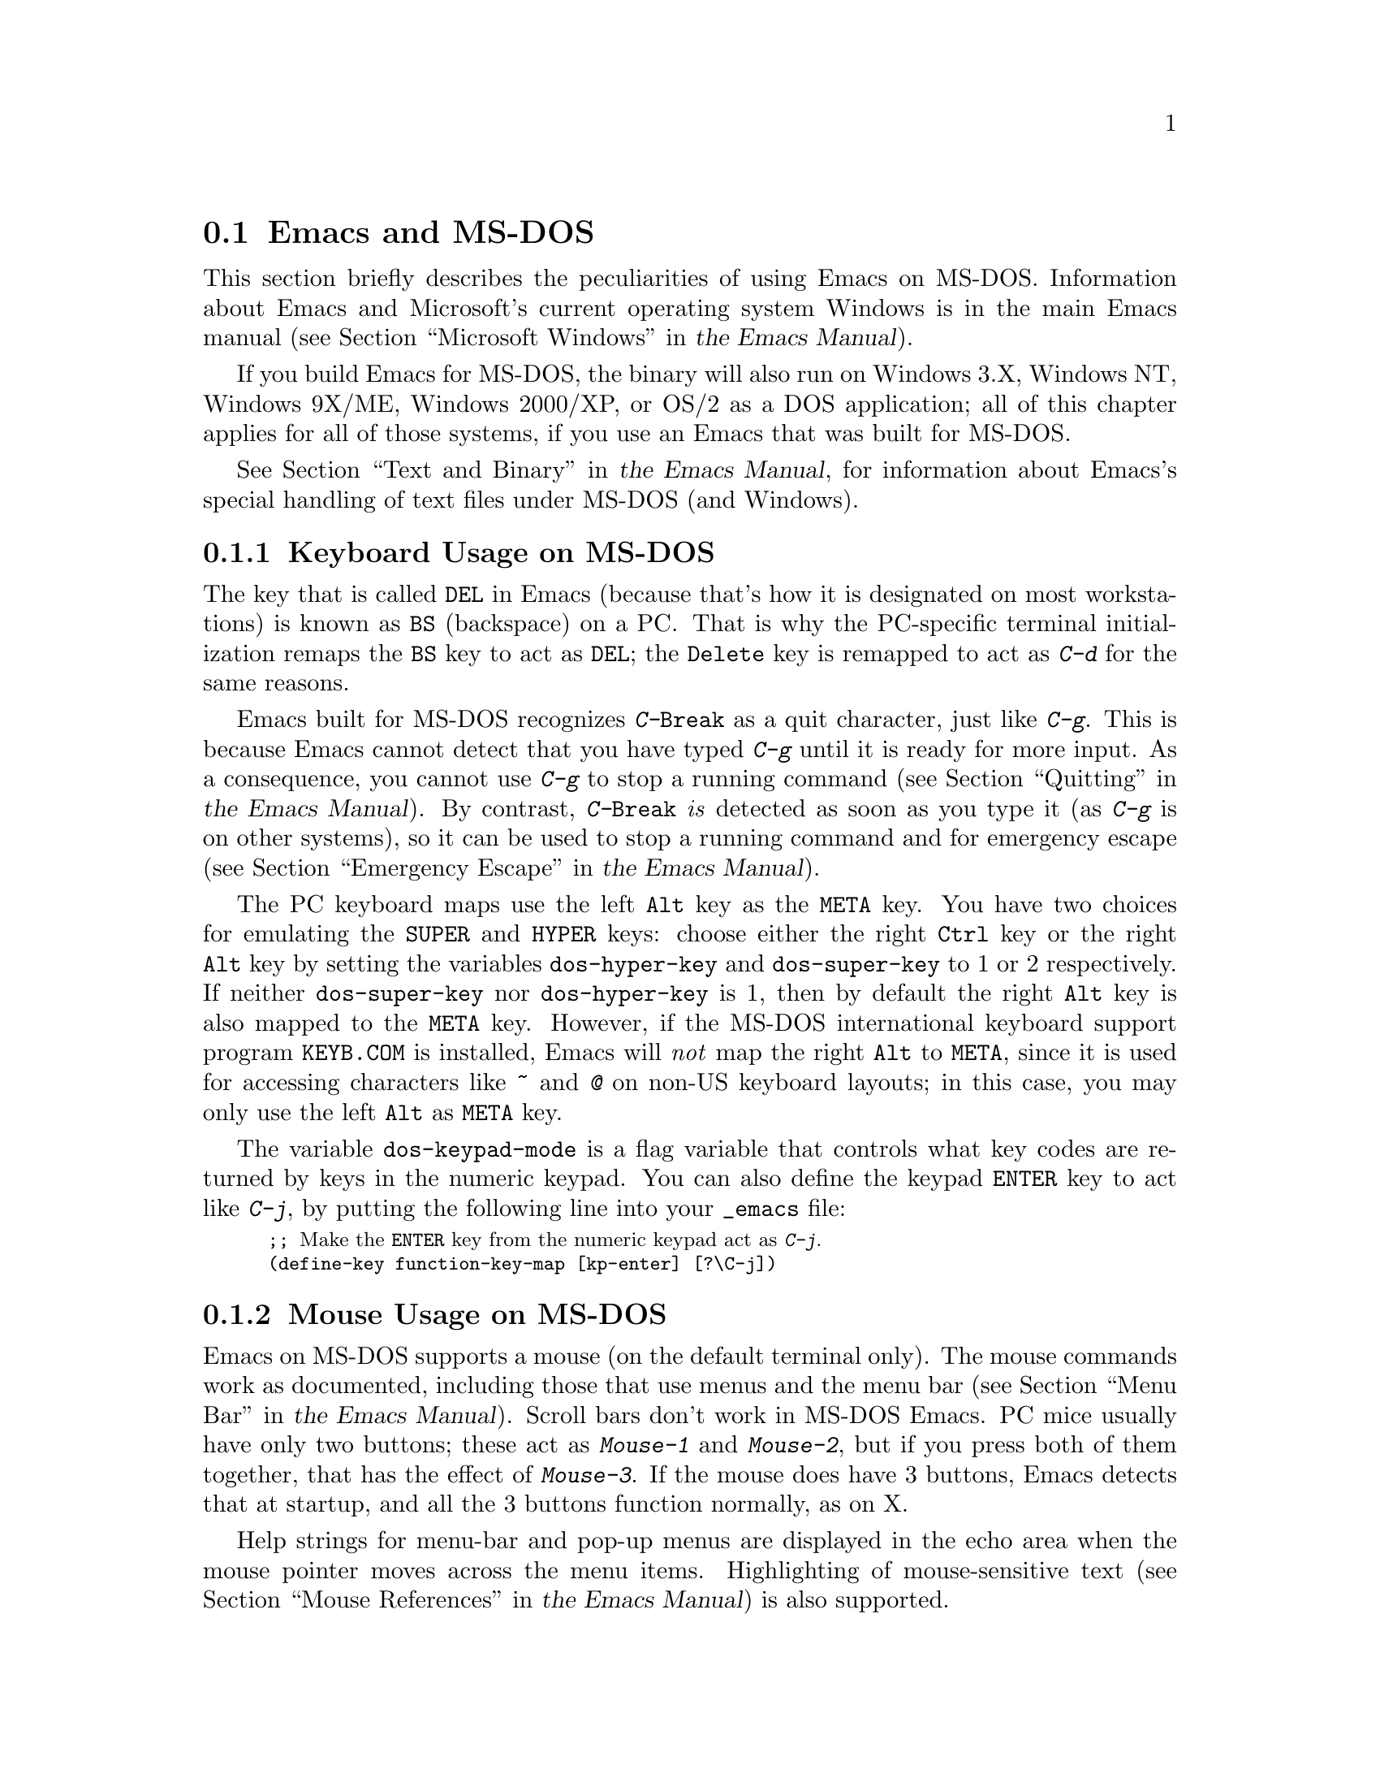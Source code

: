 @c This is part of the Emacs manual.
@c Copyright (C) 2004-2016 Free Software Foundation, Inc.
@c See file emacs.texi for copying conditions.
@c
@c This file is included either in emacs-xtra.texi (when producing the
@c printed version) or in the main Emacs manual (for the on-line version).
@node MS-DOS
@section Emacs and MS-DOS
@cindex MS-DOS peculiarities

  This section briefly describes the peculiarities of using Emacs on
MS-DOS.
@iftex
Information about Emacs and Microsoft's current operating system
Windows is in the main Emacs manual
(@pxref{Microsoft Windows,,, emacs, the Emacs Manual}).
@end iftex
@ifnottex
Information about peculiarities common to MS-DOS and Microsoft's
current operating systems Windows is in
@ref{Microsoft Windows}.
@end ifnottex

  If you build Emacs for MS-DOS, the binary will also run on Windows
3.X, Windows NT, Windows 9X/ME, Windows 2000/XP, or OS/2 as a DOS
application; all of this chapter applies for all of those systems, if
you use an Emacs that was built for MS-DOS.

@iftex
  @xref{Text and Binary,,,emacs, the Emacs Manual}, for information
@end iftex
@ifnottex
  @xref{Text and Binary}, for information
@end ifnottex
about Emacs's special handling of text files under MS-DOS (and Windows).

@menu
* Keyboard: MS-DOS Keyboard.   Keyboard conventions on MS-DOS.
* Mouse: MS-DOS Mouse.         Mouse conventions on MS-DOS.
* Display: MS-DOS Display.     Fonts, frames and display size on MS-DOS.
* Files: MS-DOS File Names.    File name conventions on MS-DOS.
* Printing: MS-DOS Printing.   Printing specifics on MS-DOS.
* I18N: MS-DOS and MULE.       Support for internationalization on MS-DOS.
* Processes: MS-DOS Processes. Running subprocesses on MS-DOS.
@end menu

@node MS-DOS Keyboard
@subsection Keyboard Usage on MS-DOS

@kindex DEL @r{(MS-DOS)}
@kindex BS @r{(MS-DOS)}
  The key that is called @key{DEL} in Emacs (because that's how it is
designated on most workstations) is known as @key{BS} (backspace) on a
PC@.  That is why the PC-specific terminal initialization remaps the
@key{BS} key to act as @key{DEL}; the @key{Delete} key is remapped to act
as @kbd{C-d} for the same reasons.

@kindex C-g @r{(MS-DOS)}
@kindex C-Break @r{(MS-DOS)}
@cindex quitting on MS-DOS
  Emacs built for MS-DOS recognizes @kbd{C-@key{Break}} as a quit
character, just like @kbd{C-g}.  This is because Emacs cannot detect
that you have typed @kbd{C-g} until it is ready for more input.  As a
consequence, you cannot use @kbd{C-g} to stop a running command
@iftex
(@pxref{Quitting,,,emacs, the Emacs Manual}).
@end iftex
@ifnottex
(@pxref{Quitting}).
@end ifnottex
By contrast, @kbd{C-@key{Break}} @emph{is} detected as soon as you
type it (as @kbd{C-g} is on other systems), so it can be used to stop
a running command and for emergency escape
@iftex
(@pxref{Emergency Escape,,,emacs, the Emacs Manual}).
@end iftex
@ifnottex
(@pxref{Emergency Escape}).
@end ifnottex

@cindex Meta (under MS-DOS)
@cindex Hyper (under MS-DOS)
@cindex Super (under MS-DOS)
@vindex dos-super-key
@vindex dos-hyper-key
  The PC keyboard maps use the left @key{Alt} key as the @key{META} key.
You have two choices for emulating the @key{SUPER} and @key{HYPER} keys:
choose either the right @key{Ctrl} key or the right @key{Alt} key by
setting the variables @code{dos-hyper-key} and @code{dos-super-key} to 1
or 2 respectively.  If neither @code{dos-super-key} nor
@code{dos-hyper-key} is 1, then by default the right @key{Alt} key is
also mapped to the @key{META} key.  However, if the MS-DOS international
keyboard support program @file{KEYB.COM} is installed, Emacs will
@emph{not} map the right @key{Alt} to @key{META}, since it is used for
accessing characters like @kbd{~} and @kbd{@@} on non-US keyboard
layouts; in this case, you may only use the left @key{Alt} as @key{META}
key.

@kindex C-j @r{(MS-DOS)}
@vindex dos-keypad-mode
  The variable @code{dos-keypad-mode} is a flag variable that controls
what key codes are returned by keys in the numeric keypad.  You can also
define the keypad @key{ENTER} key to act like @kbd{C-j}, by putting the
following line into your @file{_emacs} file:

@smallexample
;; @r{Make the @key{ENTER} key from the numeric keypad act as @kbd{C-j}.}
(define-key function-key-map [kp-enter] [?\C-j])
@end smallexample

@node MS-DOS Mouse
@subsection Mouse Usage on MS-DOS

@cindex mouse support under MS-DOS
  Emacs on MS-DOS supports a mouse (on the default terminal only).
The mouse commands work as documented, including those that use menus
and the menu bar
@iftex
(@pxref{Menu Bar,,,emacs, the Emacs Manual}).
@end iftex
@ifnottex
(@pxref{Menu Bar}).
@end ifnottex
 Scroll bars don't work in MS-DOS Emacs.  PC mice usually have only
two buttons; these act as @kbd{Mouse-1} and @kbd{Mouse-2}, but if you
press both of them together, that has the effect of @kbd{Mouse-3}.  If
the mouse does have 3 buttons, Emacs detects that at startup, and all
the 3 buttons function normally, as on X.

  Help strings for menu-bar and pop-up menus are displayed in the echo
area when the mouse pointer moves across the menu items.  Highlighting
of mouse-sensitive text
@iftex
(@pxref{Mouse References,,,emacs, the Emacs Manual})
@end iftex
@ifnottex
(@pxref{Mouse References})
@end ifnottex
is also supported.

@cindex mouse, set number of buttons
@findex msdos-set-mouse-buttons
  Some versions of mouse drivers don't report the number of mouse
buttons correctly.  For example, mice with a wheel report that they
have 3 buttons, but only 2 of them are passed to Emacs; the clicks on
the wheel, which serves as the middle button, are not passed.  In
these cases, you can use the @kbd{M-x msdos-set-mouse-buttons} command
to tell Emacs how many mouse buttons to expect.  You could make such a
setting permanent by adding this fragment to your @file{_emacs} init
file:

@example
;; @r{Treat the mouse like a 2-button mouse.}
(msdos-set-mouse-buttons 2)
@end example

@cindex Windows clipboard support
  Emacs built for MS-DOS supports clipboard operations when it runs on
Windows.  Commands that put text on the kill ring, or yank text from
the ring, check the Windows clipboard first, just as Emacs does on the
X Window System
@iftex
(@pxref{Mouse Commands,,,emacs, the Emacs Manual}).
@end iftex
@ifnottex
(@pxref{Mouse Commands}).
@end ifnottex
Only the primary selection and the cut buffer are supported by MS-DOS
Emacs on Windows; the secondary selection always appears as empty.

  Due to the way clipboard access is implemented by Windows, the
length of text you can put into the clipboard is limited by the amount
of free DOS memory that is available to Emacs.  Usually, up to 620KB of
text can be put into the clipboard, but this limit depends on the system
configuration and is lower if you run Emacs as a subprocess of
another program.  If the killed text does not fit, Emacs outputs a
message saying so, and does not put the text into the clipboard.

  Null characters also cannot be put into the Windows clipboard.  If the
killed text includes null characters, Emacs does not put such text into
the clipboard, and displays in the echo area a message to that effect.

@vindex dos-display-scancodes
  The variable @code{dos-display-scancodes}, when non-@code{nil},
directs Emacs to display the @acronym{ASCII} value and the keyboard scan code of
each keystroke; this feature serves as a complement to the
@code{view-lossage} command, for debugging.

@node MS-DOS Display
@subsection Display on MS-DOS
@cindex faces under MS-DOS
@cindex fonts, emulating under MS-DOS

  Display on MS-DOS cannot use font variants, like bold or italic, but
it does support multiple faces, each of which can specify a foreground
and a background color.  Therefore, you can get the full functionality
of Emacs packages that use fonts (such as @code{font-lock}, Enriched
Text mode, and others) by defining the relevant faces to use different
colors.  Use the @code{list-colors-display} command
@iftex
(@pxref{Colors,,,emacs, the Emacs Manual})
@end iftex
@ifnottex
(@pxref{Colors})
@end ifnottex
and the @code{list-faces-display} command
@iftex
(@pxref{Faces,,,emacs, the Emacs Manual})
@end iftex
@ifnottex
(@pxref{Faces})
@end ifnottex
to see what colors and faces are available and what they look like.

  @xref{MS-DOS and MULE}, later in this chapter, for information on
how Emacs displays glyphs and characters that aren't supported by the
native font built into the DOS display.

@cindex cursor shape on MS-DOS
  When Emacs starts, it changes the cursor shape to a solid box.  This
is for compatibility with other systems, where the box cursor is the
default in Emacs.  This default shape can be changed to a bar by
specifying the @code{cursor-type} parameter in the variable
@code{default-frame-alist}
@iftex
(@pxref{Creating Frames,,,emacs, the Emacs Manual}).
@end iftex
@ifnottex
(@pxref{Creating Frames}).
@end ifnottex
The MS-DOS terminal doesn't support a vertical-bar cursor,
so the bar cursor is horizontal, and the @code{@var{width}} parameter,
if specified by the frame parameters, actually determines its height.
For this reason, the @code{bar} and @code{hbar} cursor types produce
the same effect on MS-DOS@.  As an extension, the bar cursor
specification can include the starting scan line of the cursor as well
as its width, like this:

@example
 '(cursor-type bar @var{width} . @var{start})
@end example

@noindent
In addition, if the @var{width} parameter is negative, the cursor bar
begins at the top of the character cell.

@cindex frames on MS-DOS
  The MS-DOS terminal can only display a single frame at a time.  The
Emacs frame facilities work on MS-DOS much as they do on text
terminals
@iftex
(@pxref{Frames,,,emacs, the Emacs Manual}).
@end iftex
@ifnottex
(@pxref{Frames}).
@end ifnottex
When you run Emacs from a DOS window on MS-Windows, you can make the
visible frame smaller than the full screen, but Emacs still cannot
display more than a single frame at a time.

@cindex frame size under MS-DOS
@findex dos-mode4350
@findex dos-mode25
  The @code{dos-mode4350} command switches the display to 43 or 50
lines, depending on your hardware; the @code{dos-mode25} command switches
to the default 80x25 screen size.

  By default, Emacs only knows how to set screen sizes of 80 columns by
25, 28, 35, 40, 43 or 50 rows.  However, if your video adapter has
special video modes that will switch the display to other sizes, you can
have Emacs support those too.  When you ask Emacs to switch the frame to
@var{n} rows by @var{m} columns dimensions, it checks if there is a
variable called @code{screen-dimensions-@var{n}x@var{m}}, and if so,
uses its value (which must be an integer) as the video mode to switch
to.  (Emacs switches to that video mode by calling the BIOS @code{Set
Video Mode} function with the value of
@code{screen-dimensions-@var{n}x@var{m}} in the @code{AL} register.)
For example, suppose your adapter will switch to 66x80 dimensions when
put into video mode 85.  Then you can make Emacs support this screen
size by putting the following into your @file{_emacs} file:

@example
(setq screen-dimensions-66x80 85)
@end example

  Since Emacs on MS-DOS can only set the frame size to specific
supported dimensions, it cannot honor every possible frame resizing
request.  When an unsupported size is requested, Emacs chooses the next
larger supported size beyond the specified size.  For example, if you
ask for 36x80 frame, you will get 40x80 instead.

  The variables @code{screen-dimensions-@var{n}x@var{m}} are used only
when they exactly match the specified size; the search for the next
larger supported size ignores them.  In the above example, even if your
VGA supports 38x80 dimensions and you define a variable
@code{screen-dimensions-38x80} with a suitable value, you will still get
40x80 screen when you ask for a 36x80 frame.  If you want to get the
38x80 size in this case, you can do it by setting the variable named
@code{screen-dimensions-36x80} with the same video mode value as
@code{screen-dimensions-38x80}.

  Changing frame dimensions on MS-DOS has the effect of changing all the
other frames to the new dimensions.

@node MS-DOS File Names
@subsection File Names on MS-DOS
@cindex file names under MS-DOS
@cindex init file, default name under MS-DOS

  On MS-DOS, file names are case-insensitive and limited to eight
characters, plus optionally a period and three more characters.  Emacs
knows enough about these limitations to handle file names that were
meant for other operating systems.  For instance, leading dots
@samp{.}  in file names are invalid in MS-DOS, so Emacs transparently
converts them to underscores @samp{_}; thus your default init file
@iftex
(@pxref{Init File,,,emacs, the Emacs Manual})
@end iftex
@ifnottex
(@pxref{Init File})
@end ifnottex
is called @file{_emacs} on MS-DOS@.  Excess characters before or after
the period are generally ignored by MS-DOS itself; thus, if you visit
the file @file{LongFileName.EvenLongerExtension}, you will silently
get @file{longfile.eve}, but Emacs will still display the long file
name on the mode line.  Other than that, it's up to you to specify
file names which are valid under MS-DOS; the transparent conversion as
described above only works on file names built into Emacs.

@cindex backup file names on MS-DOS
  The above restrictions on the file names on MS-DOS make it almost
impossible to construct the name of a backup file
@iftex
(@pxref{Backup Names,,,emacs, the Emacs Manual})
@end iftex
@ifnottex
(@pxref{Backup Names})
@end ifnottex
without losing some of the original file name characters.  For
example, the name of a backup file for @file{docs.txt} is
@file{docs.tx~} even if single backup is used.

@cindex file names under Windows 95/NT
@cindex long file names in DOS box under Windows 95/NT
  If you run Emacs as a DOS application under Windows 9X, Windows ME, or
Windows 2000/XP, you can turn on support for long file names.  If you do
that, Emacs doesn't truncate file names or convert them to lower case;
instead, it uses the file names that you specify, verbatim.  To enable
long file name support, set the environment variable @env{LFN} to
@samp{y} before starting Emacs.  Unfortunately, Windows NT doesn't allow
DOS programs to access long file names, so Emacs built for MS-DOS will
only see their short 8+3 aliases.

@cindex HOME directory under MS-DOS
  MS-DOS has no notion of home directory, so Emacs on MS-DOS pretends
that the directory where it is installed is the value of the @env{HOME}
environment variable.  That is, if your Emacs binary,
@file{emacs.exe}, is in the directory @file{c:/utils/emacs/bin}, then
Emacs acts as if @env{HOME} were set to @samp{c:/utils/emacs}.  In
particular, that is where Emacs looks for the init file @file{_emacs}.
With this in mind, you can use @samp{~} in file names as an alias for
the home directory, as you would on GNU or Unix.  You can also set
@env{HOME} variable in the environment before starting Emacs; its
value will then override the above default behavior.

  Emacs on MS-DOS handles the directory name @file{/dev} specially,
because of a feature in the emulator libraries of DJGPP that pretends
I/O devices have names in that directory.  We recommend that you avoid
using an actual directory named @file{/dev} on any disk.

@node MS-DOS Printing
@subsection Printing and MS-DOS

  Printing commands, such as @code{lpr-buffer}
@iftex
(@pxref{Printing,,,emacs, the Emacs Manual}) and @code{ps-print-buffer}
(@pxref{PostScript,,,emacs, the Emacs Manual})
@end iftex
@ifnottex
(@pxref{Printing}) and @code{ps-print-buffer} (@pxref{PostScript})
@end ifnottex
can work on MS-DOS by sending the output to one of the printer ports,
if a Posix-style @code{lpr} program is unavailable.  The same Emacs
variables control printing on all systems, but in some cases they have
different default values on MS-DOS.

@iftex
@xref{Windows Printing,,,emacs, the Emacs Manual},
@end iftex
@ifnottex
@xref{Windows Printing},
@end ifnottex
for details about setting up printing to a networked printer.

  Some printers expect DOS codepage encoding of non-@acronym{ASCII} text, even
though they are connected to a Windows machine that uses a different
encoding for the same locale.  For example, in the Latin-1 locale, DOS
uses codepage 850 whereas Windows uses codepage 1252.  @xref{MS-DOS and
MULE}.  When you print to such printers from Windows, you can use the
@kbd{C-x @key{RET} c} (@code{universal-coding-system-argument}) command
before @kbd{M-x lpr-buffer}; Emacs will then convert the text to the DOS
codepage that you specify.  For example,
@kbd{C-x @key{RET} c cp850-dos @key{RET} M-x lpr-region @key{RET}}
will print the region while converting it to the codepage 850 encoding.

@vindex dos-printer
@vindex dos-ps-printer
  For backwards compatibility, the value of @code{dos-printer}
(@code{dos-ps-printer}), if it has a value, overrides the value of
@code{printer-name} (@code{ps-printer-name}), on MS-DOS.


@node MS-DOS and MULE
@subsection International Support on MS-DOS
@cindex international support @r{(MS-DOS)}

  Emacs on MS-DOS supports the same international character sets as it
does on GNU, Unix and other platforms
@iftex
(@pxref{International,,,emacs, the Emacs Manual}),
@end iftex
@ifnottex
(@pxref{International}),
@end ifnottex
including coding systems for converting between the different
character sets.  However, due to incompatibilities between
MS-DOS/MS-Windows and other systems, there are several DOS-specific
aspects of this support that you should be aware of.  This section
describes these aspects.

  The description below is largely specific to the MS-DOS port of
Emacs, especially where it talks about practical implications for
Emacs users.

@table @kbd
@item M-x dos-codepage-setup
Set up Emacs display and coding systems as appropriate for the current
DOS codepage.
@end table

@cindex codepage, MS-DOS
@cindex DOS codepages
  MS-DOS is designed to support one character set of 256 characters at
any given time, but gives you a variety of character sets to choose
from.  The alternative character sets are known as @dfn{DOS codepages}.
Each codepage includes all 128 @acronym{ASCII} characters, but the other 128
characters (codes 128 through 255) vary from one codepage to another.
Each DOS codepage is identified by a 3-digit number, such as 850, 862,
etc.

  In contrast to X, which lets you use several fonts at the same time,
MS-DOS normally doesn't allow use of several codepages in a single
session.  MS-DOS was designed to load a single codepage at system
startup, and require you to reboot in order to change
it@footnote{Normally, one particular codepage is burnt into the
display memory, while other codepages can be installed by modifying
system configuration files, such as @file{CONFIG.SYS}, and rebooting.
While there is third-party software that allows changing the codepage
without rebooting, we describe here how a stock MS-DOS system
behaves.}.  Much the same limitation applies when you run DOS
executables on other systems such as MS-Windows.

@vindex dos-codepage
  For multibyte operation on MS-DOS, Emacs needs to know which
characters the chosen DOS codepage can display.  So it queries the
system shortly after startup to get the chosen codepage number, and
stores the number in the variable @code{dos-codepage}.  Some systems
return the default value 437 for the current codepage, even though the
actual codepage is different.  (This typically happens when you use the
codepage built into the display hardware.)  You can specify a different
codepage for Emacs to use by setting the variable @code{dos-codepage} in
your init file.

@cindex language environment, automatic selection on @r{MS-DOS}
  Multibyte Emacs supports only certain DOS codepages: those which can
display Far-Eastern scripts, like the Japanese codepage 932, and those
that encode a single ISO 8859 character set.

  The Far-Eastern codepages can directly display one of the MULE
character sets for these countries, so Emacs simply sets up to use the
appropriate terminal coding system that is supported by the codepage.
The special features described in the rest of this section mostly
pertain to codepages that encode ISO 8859 character sets.

  For the codepages that correspond to one of the ISO character sets,
Emacs knows the character set based on the codepage number.  Emacs
automatically creates a coding system to support reading and writing
files that use the current codepage, and uses this coding system by
default.  The name of this coding system is @code{cp@var{nnn}}, where
@var{nnn} is the codepage number.@footnote{The standard Emacs coding
systems for ISO 8859 are not quite right for the purpose, because
typically the DOS codepage does not match the standard ISO character
codes.  For example, the letter @samp{@,{c}} (@samp{c} with cedilla) has
code 231 in the standard Latin-1 character set, but the corresponding
DOS codepage 850 uses code 135 for this glyph.}

@cindex mode line @r{(MS-DOS)}
  All the @code{cp@var{nnn}} coding systems use the letter @samp{D}
(for ``DOS'') as their mode-line mnemonic.  Since both the terminal
coding system and the default coding system for file I/O are set to
the proper @code{cp@var{nnn}} coding system at startup, it is normal
for the mode line on MS-DOS to begin with @samp{-DD\-}.
@iftex
@xref{Mode Line,,,emacs, the Emacs Manual}.
@end iftex
@ifnottex
@xref{Mode Line}.
@end ifnottex
Far-Eastern DOS terminals do not use the @code{cp@var{nnn}} coding
systems, and thus their initial mode line looks like the Emacs
default.

  Since the codepage number also indicates which script you are using,
Emacs automatically runs @code{set-language-environment} to select the
language environment for that script
@iftex
(@pxref{Language Environments,,,emacs, the Emacs Manual}).
@end iftex
@ifnottex
(@pxref{Language Environments}).
@end ifnottex

  If a buffer contains a character belonging to some other ISO 8859
character set, not the one that the chosen DOS codepage supports, Emacs
displays it using a sequence of @acronym{ASCII} characters.  For example, if the
current codepage doesn't have a glyph for the letter @samp{@`o} (small
@samp{o} with a grave accent), it is displayed as @samp{@{`o@}}, where
the braces serve as a visual indication that this is a single character.
(This may look awkward for some non-Latin characters, such as those from
Greek or Hebrew alphabets, but it is still readable by a person who
knows the language.)  Even though the character may occupy several
columns on the screen, it is really still just a single character, and
all Emacs commands treat it as one.

@cindex MS-Windows codepages
  MS-Windows provides its own codepages, which are different from the
DOS codepages for the same locale.  For example, DOS codepage 850
supports the same character set as Windows codepage 1252; DOS codepage
855 supports the same character set as Windows codepage 1251, etc.
The MS-Windows version of Emacs uses the current codepage for display
when invoked with the @samp{-nw} option.

@node MS-DOS Processes
@subsection Subprocesses on MS-DOS

@cindex compilation under MS-DOS
@cindex inferior processes under MS-DOS
@findex compile @r{(MS-DOS)}
@findex grep @r{(MS-DOS)}
  Because MS-DOS is a single-process ``operating system'',
asynchronous subprocesses are not available.  In particular, Shell
mode and its variants do not work.  Most Emacs features that use
asynchronous subprocesses also don't work on MS-DOS, including
Shell mode and GUD@.  When in doubt, try and see; commands that
don't work output an error message saying that asynchronous processes
aren't supported.

  Compilation under Emacs with @kbd{M-x compile}, searching files with
@kbd{M-x grep} and displaying differences between files with @kbd{M-x
diff} do work, by running the inferior processes synchronously.  This
means you cannot do any more editing until the inferior process
finishes.

  Spell checking also works, by means of special support for synchronous
invocation of the @code{ispell} program.  This is slower than the
asynchronous invocation on other platforms

  Instead of the Shell mode, which doesn't work on MS-DOS, you can use
the @kbd{M-x eshell} command.  This invokes the Eshell package that
implements a Posix-like shell entirely in Emacs Lisp.

  By contrast, Emacs compiled as a native Windows application
@strong{does} support asynchronous subprocesses.
@iftex
@xref{Windows Processes,,,emacs, the Emacs Manual}.
@end iftex
@ifnottex
@xref{Windows Processes}.
@end ifnottex

@cindex printing under MS-DOS
  Printing commands, such as @code{lpr-buffer}
@iftex
(@pxref{Printing,,,emacs, the Emacs Manual}) and
@code{ps-print-buffer} (@pxref{PostScript,,,emacs, the Emacs Manual}),
work in MS-DOS by sending the output to one of the printer ports.
@xref{MS-DOS Printing,,,emacs, the Emacs Manual}.
@end iftex
@ifnottex
(@pxref{Printing}) and @code{ps-print-buffer} (@pxref{PostScript}),
work in MS-DOS by sending the output to one of the printer ports.
@xref{MS-DOS Printing}.
@end ifnottex

  When you run a subprocess synchronously on MS-DOS, make sure the
program terminates and does not try to read keyboard input.  If the
program does not terminate on its own, you will be unable to terminate
it, because MS-DOS provides no general way to terminate a process.
Pressing @kbd{C-c} or @kbd{C-@key{Break}} might sometimes help in these
cases.

  Accessing files on other machines is not supported on MS-DOS@.  Other
network-oriented commands such as sending mail, Web browsing, remote
login, etc., don't work either, unless network access is built into
MS-DOS with some network redirector.

@cindex directory listing on MS-DOS
@vindex dired-listing-switches @r{(MS-DOS)}
  Dired on MS-DOS uses the @code{ls-lisp} package
@iftex
(@pxref{ls in Lisp,,,emacs, the Emacs Manual}).
@end iftex
@ifnottex
(@pxref{ls in Lisp}).
@end ifnottex
Therefore, Dired on MS-DOS supports only some of the possible options
you can mention in the @code{dired-listing-switches} variable.  The
options that work are @samp{-A}, @samp{-a}, @samp{-c}, @samp{-i},
@samp{-r}, @samp{-S}, @samp{-s}, @samp{-t}, and @samp{-u}.
